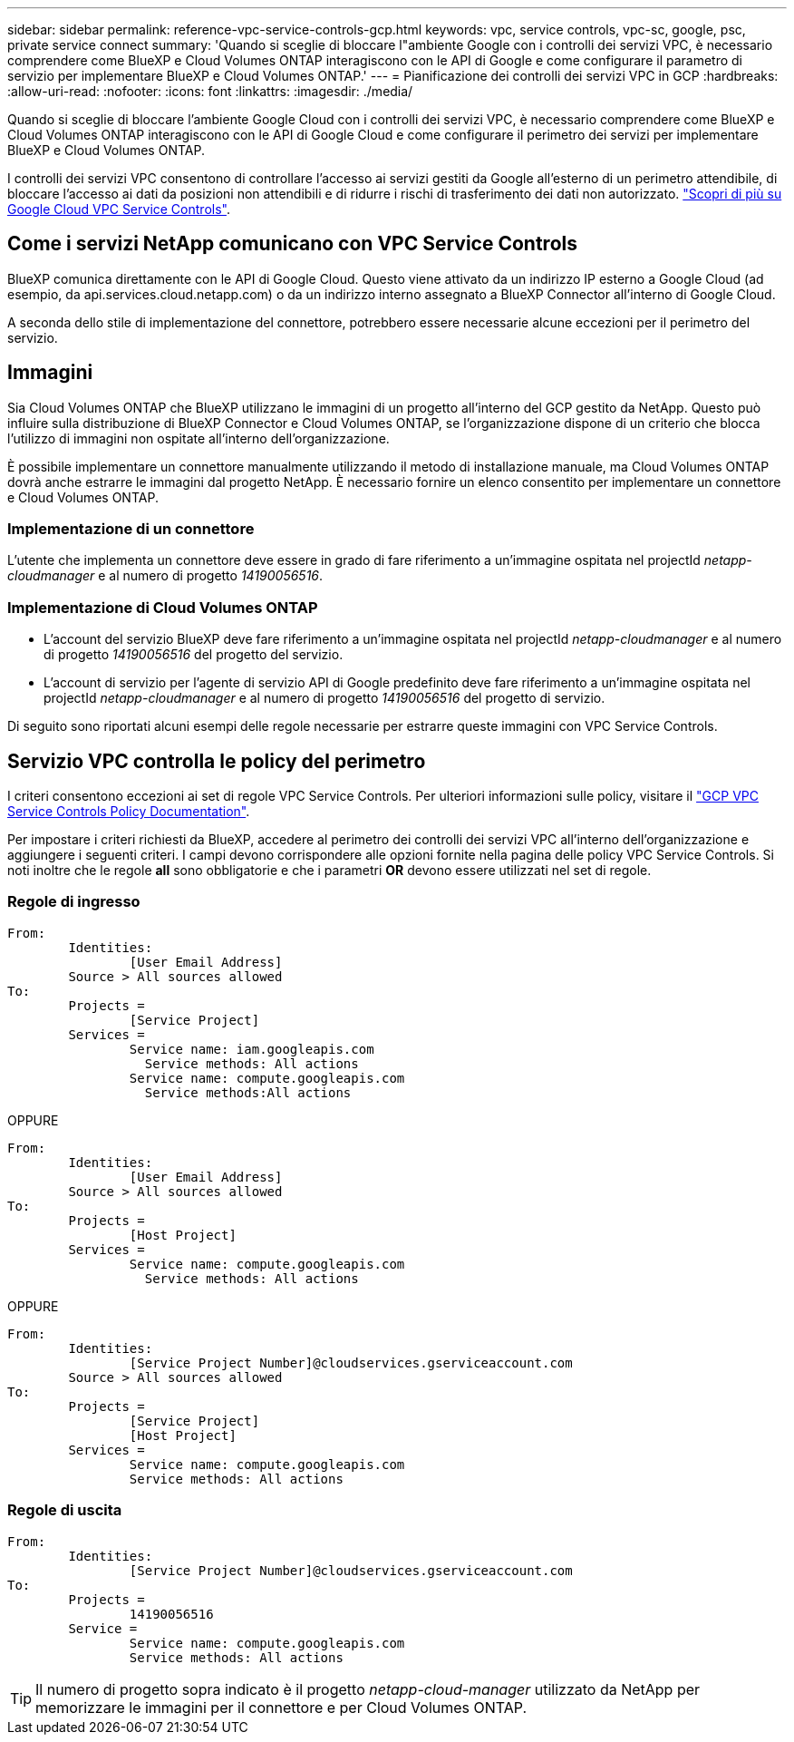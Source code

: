 ---
sidebar: sidebar 
permalink: reference-vpc-service-controls-gcp.html 
keywords: vpc, service controls, vpc-sc, google, psc, private service connect 
summary: 'Quando si sceglie di bloccare l"ambiente Google con i controlli dei servizi VPC, è necessario comprendere come BlueXP e Cloud Volumes ONTAP interagiscono con le API di Google e come configurare il parametro di servizio per implementare BlueXP e Cloud Volumes ONTAP.' 
---
= Pianificazione dei controlli dei servizi VPC in GCP
:hardbreaks:
:allow-uri-read: 
:nofooter: 
:icons: font
:linkattrs: 
:imagesdir: ./media/


[role="lead"]
Quando si sceglie di bloccare l'ambiente Google Cloud con i controlli dei servizi VPC, è necessario comprendere come BlueXP e Cloud Volumes ONTAP interagiscono con le API di Google Cloud e come configurare il perimetro dei servizi per implementare BlueXP e Cloud Volumes ONTAP.

I controlli dei servizi VPC consentono di controllare l'accesso ai servizi gestiti da Google all'esterno di un perimetro attendibile, di bloccare l'accesso ai dati da posizioni non attendibili e di ridurre i rischi di trasferimento dei dati non autorizzato. https://cloud.google.com/vpc-service-controls/docs["Scopri di più su Google Cloud VPC Service Controls"^].



== Come i servizi NetApp comunicano con VPC Service Controls

BlueXP comunica direttamente con le API di Google Cloud. Questo viene attivato da un indirizzo IP esterno a Google Cloud (ad esempio, da api.services.cloud.netapp.com) o da un indirizzo interno assegnato a BlueXP Connector all'interno di Google Cloud.

A seconda dello stile di implementazione del connettore, potrebbero essere necessarie alcune eccezioni per il perimetro del servizio.



== Immagini

Sia Cloud Volumes ONTAP che BlueXP utilizzano le immagini di un progetto all'interno del GCP gestito da NetApp. Questo può influire sulla distribuzione di BlueXP Connector e Cloud Volumes ONTAP, se l'organizzazione dispone di un criterio che blocca l'utilizzo di immagini non ospitate all'interno dell'organizzazione.

È possibile implementare un connettore manualmente utilizzando il metodo di installazione manuale, ma Cloud Volumes ONTAP dovrà anche estrarre le immagini dal progetto NetApp. È necessario fornire un elenco consentito per implementare un connettore e Cloud Volumes ONTAP.



=== Implementazione di un connettore

L'utente che implementa un connettore deve essere in grado di fare riferimento a un'immagine ospitata nel projectId _netapp-cloudmanager_ e al numero di progetto _14190056516_.



=== Implementazione di Cloud Volumes ONTAP

* L'account del servizio BlueXP deve fare riferimento a un'immagine ospitata nel projectId _netapp-cloudmanager_ e al numero di progetto _14190056516_ del progetto del servizio.
* L'account di servizio per l'agente di servizio API di Google predefinito deve fare riferimento a un'immagine ospitata nel projectId _netapp-cloudmanager_ e al numero di progetto _14190056516_ del progetto di servizio.


Di seguito sono riportati alcuni esempi delle regole necessarie per estrarre queste immagini con VPC Service Controls.



== Servizio VPC controlla le policy del perimetro

I criteri consentono eccezioni ai set di regole VPC Service Controls. Per ulteriori informazioni sulle policy, visitare il https://cloud.google.com/vpc-service-controls/docs/ingress-egress-rules#policy-model["GCP VPC Service Controls Policy Documentation"^].

Per impostare i criteri richiesti da BlueXP, accedere al perimetro dei controlli dei servizi VPC all'interno dell'organizzazione e aggiungere i seguenti criteri. I campi devono corrispondere alle opzioni fornite nella pagina delle policy VPC Service Controls. Si noti inoltre che le regole *all* sono obbligatorie e che i parametri *OR* devono essere utilizzati nel set di regole.



=== Regole di ingresso

....
From:
	Identities:
		[User Email Address]
	Source > All sources allowed
To:
	Projects =
		[Service Project]
	Services =
		Service name: iam.googleapis.com
		  Service methods: All actions
		Service name: compute.googleapis.com
		  Service methods:All actions
....
OPPURE

....
From:
	Identities:
		[User Email Address]
	Source > All sources allowed
To:
	Projects =
		[Host Project]
	Services =
		Service name: compute.googleapis.com
		  Service methods: All actions
....
OPPURE

....
From:
	Identities:
		[Service Project Number]@cloudservices.gserviceaccount.com
	Source > All sources allowed
To:
	Projects =
		[Service Project]
		[Host Project]
	Services =
		Service name: compute.googleapis.com
		Service methods: All actions
....


=== Regole di uscita

....
From:
	Identities:
		[Service Project Number]@cloudservices.gserviceaccount.com
To:
	Projects =
		14190056516
	Service =
		Service name: compute.googleapis.com
		Service methods: All actions
....

TIP: Il numero di progetto sopra indicato è il progetto _netapp-cloud-manager_ utilizzato da NetApp per memorizzare le immagini per il connettore e per Cloud Volumes ONTAP.
